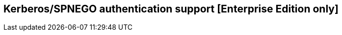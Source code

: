 [[kerberos-authentication]]

== Kerberos/SPNEGO authentication support [Enterprise Edition only]

ifeval::["{enterprise_enabled}" == "false"]
  NOTE: Kerberos authentication is available only in Kibi Enterprise Edition.
endif::[]

ifeval::["{enterprise_enabled}" == "true"]

This section offers an overview of how to enable Kerberos/SPNEGO authentication
in Kibi EE.

Before enabling Kerberos support you should setup Kibi and Search Guard as
described in the <<searchguard_integration>> chapter.

=== Limitations

The current implementation requires disabling the Kerberos replay cache in
Search Guard, as the Kibi backend needs to make multiple requests to the
Elasticsearch cluster on behalf of the user in several places without the
ability to generate new service tickets.

As long as all the traffic to Kibi is encrypted and the service ticket lifetime
is short (the default in most system is 5 to 10 minutes) this should not pose a
significant security risk.

=== Pre requisites

[float]
==== Service Principal

In order to enable Kerberos authentication, you need to create a service
Principal to identify the Elasticsearch REST interface; usually the principal
name is `HTTP/<public DNS name of the cluster>` (e.g. `HTTP/es.ad.local`).

[float]
===== Active Directory

On an Active Directory domain controller it is possible to use the `setspn`
command to set a Service Principal Name for a domain user; for example, the
following command run in an elevated command prompt associates the Service
Principal Name `HTTP/es.ad.local` to a user named `elasticsearch`:

[source,shell]
----
setspn -A HTTP/es.cluster.local elasticsearch
----

Please refer to the Active Directory documentation for more details about
setspn and Kerberos integration.

[float]
==== Keytab

Once the service Principal is defined, you need to generate a keytab file that
will be used by the Kerberos add-on to authenticate with the KDC.

[float]
===== Active Directory

On an Active Directory domain controller you can generate a keytab by running
the `ktpass` command in an elevated command prompt as follows:

[source,shell]
----
ktpass -out es.keytab -princ <principal name>@<domain> /mapuser <principal user> /pass "<principal user password>" /kvno 0
----

For example, to generate a keytab for the SPN `HTTP/es.ad.local`, associated to
`elasticsearch` user in the `AD.LOCAL` domain, you need to run the following
command:

[source,shell]
----
ktpass -out es.keytab -princ HTTP/es.ad.local@AD.LOCAL /mapuser elasticsearch /pass "password" /kvno 0
----

[float]
==== Verification

NOTE: This verification step is optional but it is useful to ensure that the
keytab is correct before configuring Search Guard.

To verify that the keytab works correctly, copy it to a different machine with
access to the KDC / Domain controller; the keytab contains the credentials of
the service principal user so it should be removed from any intermediate
machine used to transfer the file the transfer and from the target machine once
the test is complete.

Create a file named `krb5.conf` in the same directory as the keytab with the
contents below; replace `AD.LOCAL` with your domain name and `DC.AD.LOCAL` with
the name or IP address of your KDC or domain controller, keeping the case of
domains as in the example:

[source,ini]
----
[libdefaults]
default_realm = AD.LOCAL
forwardable=true
default_tkt_enctypes = rc4-hmac,aes256-cts-hmac-sha1-96,aes128-cts-hmac-sha1-96
default_tgs_enctypes = rc4-hmac,aes256-cts-hmac-sha1-96,aes128-cts-hmac-sha1-96

[realms]
AD.LOCAL = {
kdc = dc.ad.local:88
default_domain = ad.local
}

[domain_realm]
.ad.local = AD.LOCAL
ad.local = AD.LOCAL
----

[float]
===== *nix systems

On Linux and MacOS systems, set the `KRB5_CONFIG` variable temporarily to point
to the absolute path of the file created before and run `kinit -t <keytab>
<principal>`, e.g.:

[source,shell]
----
KRB5_CONFIG=./krb5.conf kinit -t es.keytab HTTP/es.ad.local
----

If the keytab is correct, kinit should exit immediately and not show a password
prompt; to verify that the ticket has been issued, execute the `klist -v`
command and check that it outputs the details of the ticket:

[source,shell]
----
klist -v
Credentials cache: API:123
        Principal: HTTP/es.ad.local@ES.AD.LOCAL
    Cache version: 0

Server: krbtgt/AD.LOCAL@AD.LOCAL
Client: HTTP/es.ad.local@AD.LOCAL
Ticket etype: aes256-cts-hmac-sha1-96, kvno 2
Session key: arcfour-hmac-md5
Ticket length: 1194
Auth time:  May 12 19:59:10 2017
End time:   May 13 05:59:10 2017
Ticket flags: enc-pa-rep, pre-authent, initial, forwardable
Addresses: addressless
----

You can then destroy the ticket by executing the `kdestroy` command.

[float]
===== Windows systems

If you're running Elasticsearch nodes on Windows, you can use the Kerberos
tools bundled with the Java Runtime Environment to verify the keytab.

If the JRE directory is not in the system path, prepend it to each command.

Execute `kinit <principal> -t <keytab> -J-Djava.security.krb5.conf=<path to
krb5.conf>` to get a ticket, e.g.:

[source,shell]
----
kinit HTTP/es.ad.local -t es.keytab -J-D"java.security.krb5.conf=C:\Users\test\krb5.conf"
----

If the keytab is correct `kinit` will print the path to the file where the
ticket has been saved, e.g.:

[source,shell]
----
New ticket is stored in cache file C:\Users\test\krb5cc_test
----

Execute `klist` to see the details of the ticket; to destroy the ticket you can
simply remove the file create by `kinit`.

=== Setup and configuration

[float]
==== Search Guard add-on
Kerberos authentication support requires the installation of the commercial
Search Guard Kerberos HTTP Authentication add-on; to install it, download the
correct jar for your Search Guard version from {searchguard-kerberos-ref}[this
page] and copy it to the `plugins/search-guard-2` directory on each node.

[float]
==== Kerberos configuration file
Create a file named `krb5.conf` in the `config` directory of each node with the
following contents; replace `AD.LOCAL` with your domain name and `DC.AD.LOCAL`
with the name or IP address of your KDC/domain controller, keeping the case
of domains as in the example:

[source,ini]
----
[libdefaults]
default_realm = AD.LOCAL
forwardable=true
default_tkt_enctypes = rc4-hmac,aes256-cts-hmac-sha1-96,aes128-cts-hmac-sha1-96
default_tgs_enctypes = rc4-hmac,aes256-cts-hmac-sha1-96,aes128-cts-hmac-sha1-96

[realms]
AD.LOCAL = {
kdc = dc.ad.local:88
default_domain = ad.local
}

[domain_realm]
.ad.local = AD.LOCAL
ad.local = AD.LOCAL
----

[float]
==== Keytab

Copy the keytab file for the service principal to the configuration directory
of each Elasticsearch node.

[float]
==== Elasticsearch configuration

Add the following options to the `elasticsearch.yml` file of each node:

- `searchguard.kerberos.krb5_filepath`: the path to the Kerberos configuration
  file, usually `krb5.conf`.
- `searchguard.kerberos.acceptor_keytab_filepath`: the path to the keytab file
  relative to the configuration directory of the Elasticsearch node. **It is
  mandatory to store the keytab in this directory.**
- `searchguard.kerberos.acceptor_principal`: the name of the principal stored
  in the keytab (e.g. `HTTP/es.ad.local`).

Example configuration:

[source,yaml]
----
searchguard.kerberos.krb5_filepath: 'krb5.conf'
searchguard.kerberos.acceptor_keytab_filepath: 'es.keytab'
searchguard.kerberos.acceptor_principal: 'HTTP/es.ad.local'
----

To disable the Kerberos replay cache in Search Guard, you'll need to set the
`sun.security.krb5.rcache` JVM property to `none`; this can be done by setting
the `ES_JAVA_OPTS` environment variable to include
`-dsun.security.krb5.rcache=none`.

For information on where to set/modify this variable please refer to
{elastic-ref}setup-service.html[Running as a service on Linux] or
{elastic-ref}setup-service-win[Running as a service on Windows].

[float]
==== Cluster restart
Once the previous steps have been completed on all nodes, perform a rolling
restart of the cluster.

[float]
==== Search Guard authenticator configuration

To complete the Kerberos configuration you need to modify your `sg_config.yml`
file and upload it to the cluster using `sgadmin`; **if you are using the
Search Guard management API make sure to include only the `sg_config.yml` in
the sgadmin configuration directory or you will overwrite internal users,
actiongroups, roles and mappings defined through the API**.

To enable Kerberos authentication over HTTP, you need to:

- Add a Kerberos authenticator stanza to `searchguard.authc`
- Disable challenge in the existing HTTP Basic authenticator if enabled

Example `sg_config.yml`:

[source,yaml]
----
searchguard:
  dynamic:
    http:
      anonymous_auth_enabled: false
      xff:
        enabled: false
    authc:
      kerberos_auth_domain:
        enabled: true
        order: 2
        http_authenticator:
          type: kerberos
          challenge: true
          config:
            krb_debug: false
            strip_realm_from_principal: true
        authentication_backend:
          type: noop
      basic_internal_auth_domain:
        enabled: true
        order: 1
        http_authenticator:
          type: basic
          challenge: false
        authentication_backend:
          type: intern
----

With the above configuration, if the user is not authenticated Search Guard
will reply with a 401 challenge; SPNEGO compatible browsers will then repeat
the request automatically with Kerberos credentials if the cluster is in a
trusted network or display an authentication popup where the user can enter its
domain credentials.

If an HTTP request to the cluster contains an HTTP Basic authorization header,
it will still be authenticated by the HTTP authenticator defined in
`basic_internal_auth_domain`; it is necessary to leave this enabled as the Kibi
backend uses this method to authenticate with the cluster.

It is possible to enable only a single HTTP challenge; if your browser is
configured to automatically send Kerberos credentials in a trusted zone it is
possible to disable the challenge attribute by setting
`kerberos_auth_domain.http_authenticator.challenge` to `false`.

For more details about configuring Search Guard authenticator please refer to
the {searchguard-ref}/blob/master/README.md[official documentation].

=== Verification

Once `sg_config.yml` has been loaded you can verify if the authentication is
working by mapping a username in the Active Directory / Kerberos domain to a
Search Guard role mapping, e.g.:

[source,yaml]
----
kibiuser:
  users:
    - kibiuser
    - domainuser
----

Once the mapping is loaded to the cluster, logon to a machine in the domain
with the domain user and open the cluster URL in a Kerberos enabled browser
(e.g. Chrome on Windows).

If everything is setup correctly you should see the default JSON response of
Elasticsearch in the browser without having to enter credentials, e.g.:

[source,json]
----
{
  "name" : "Node",
  "cluster_name" : "cluster",
  "cluster_uuid" : "nimUDAyBQWSskuHoAQG06A",
  "version" : {
    "number" : "5.4.0",
    "build_hash" : "fcbb46dfd45562a9cf00c604b30849a6dec6b017",
    "build_timestamp" : "2017-01-03T11:33:16Z",
    "build_snapshot" : false,
    "lucene_version" : "5.5.2"
  },
  "tagline" : "You Know, for Search"
}
----

If you're getting an authentication popup, ensure that the Elasticsearch
cluster URL is in a trusted zone.

To add a site to the trusted zone on Windows you need to:

- open Internet Explorer and click on **Internet options**.
- click on the **Security** tab.
- click on **Local Intranet**.
- click on **Sites**.
- click on **Advanced**.
- add the URL of the cluster to the list (the port can be omitted).

Once the cluster is in the trusted zone try to open the cluster URL again.

Internet Explorer options are also used by Chrome on Windows.

._Trusted sites_
image::images/access_control/kerberos/internet_options.png["Trusted sites setup",align="center"]

=== Troubleshooting

To check why a request is not authenticated you can check the Elasticsearch
logs of the client node serving the REST API.

The most common issues are:

- cluster URL not present in the trusted sites list.
- a keytab containing an incorrect Service Principal Name and/or a wrong
  password for the user account associated to the SPN.
- an incorrect address of the domain controller / KDC in the `krb5.conf` file.

To get additional debugging information you can set `krb_debug` to `true`
temporarily in `sg_config.yml` and upload it to the cluster using `sgadmin`.

=== Kibi configuration

To enable SPNEGO support in Kibi, set the
`kibi_access_control.backends.searchguard.authenticator` option to
`http-negotiate`, in `kibi.yml` e.g.:

[source,yaml]
----
kibi_access_control:
  #... existing options
  backends:
    searchguard:
      #... existing options
      authenticator: 'http-negotiate'
----

Then restart Kibi and verify that you can login from a browser in the domain
using a user defined in Search Guard.

When SPNEGO support is enabled, cookie based authentication will be disabled;
if you need to provide both authentications for different networks, it is
possible to start an additional Kibi instance with
`kibi_access_control.backend.searchguard.authenticator` set to `http-basic` or
not set at all.

endif::[]